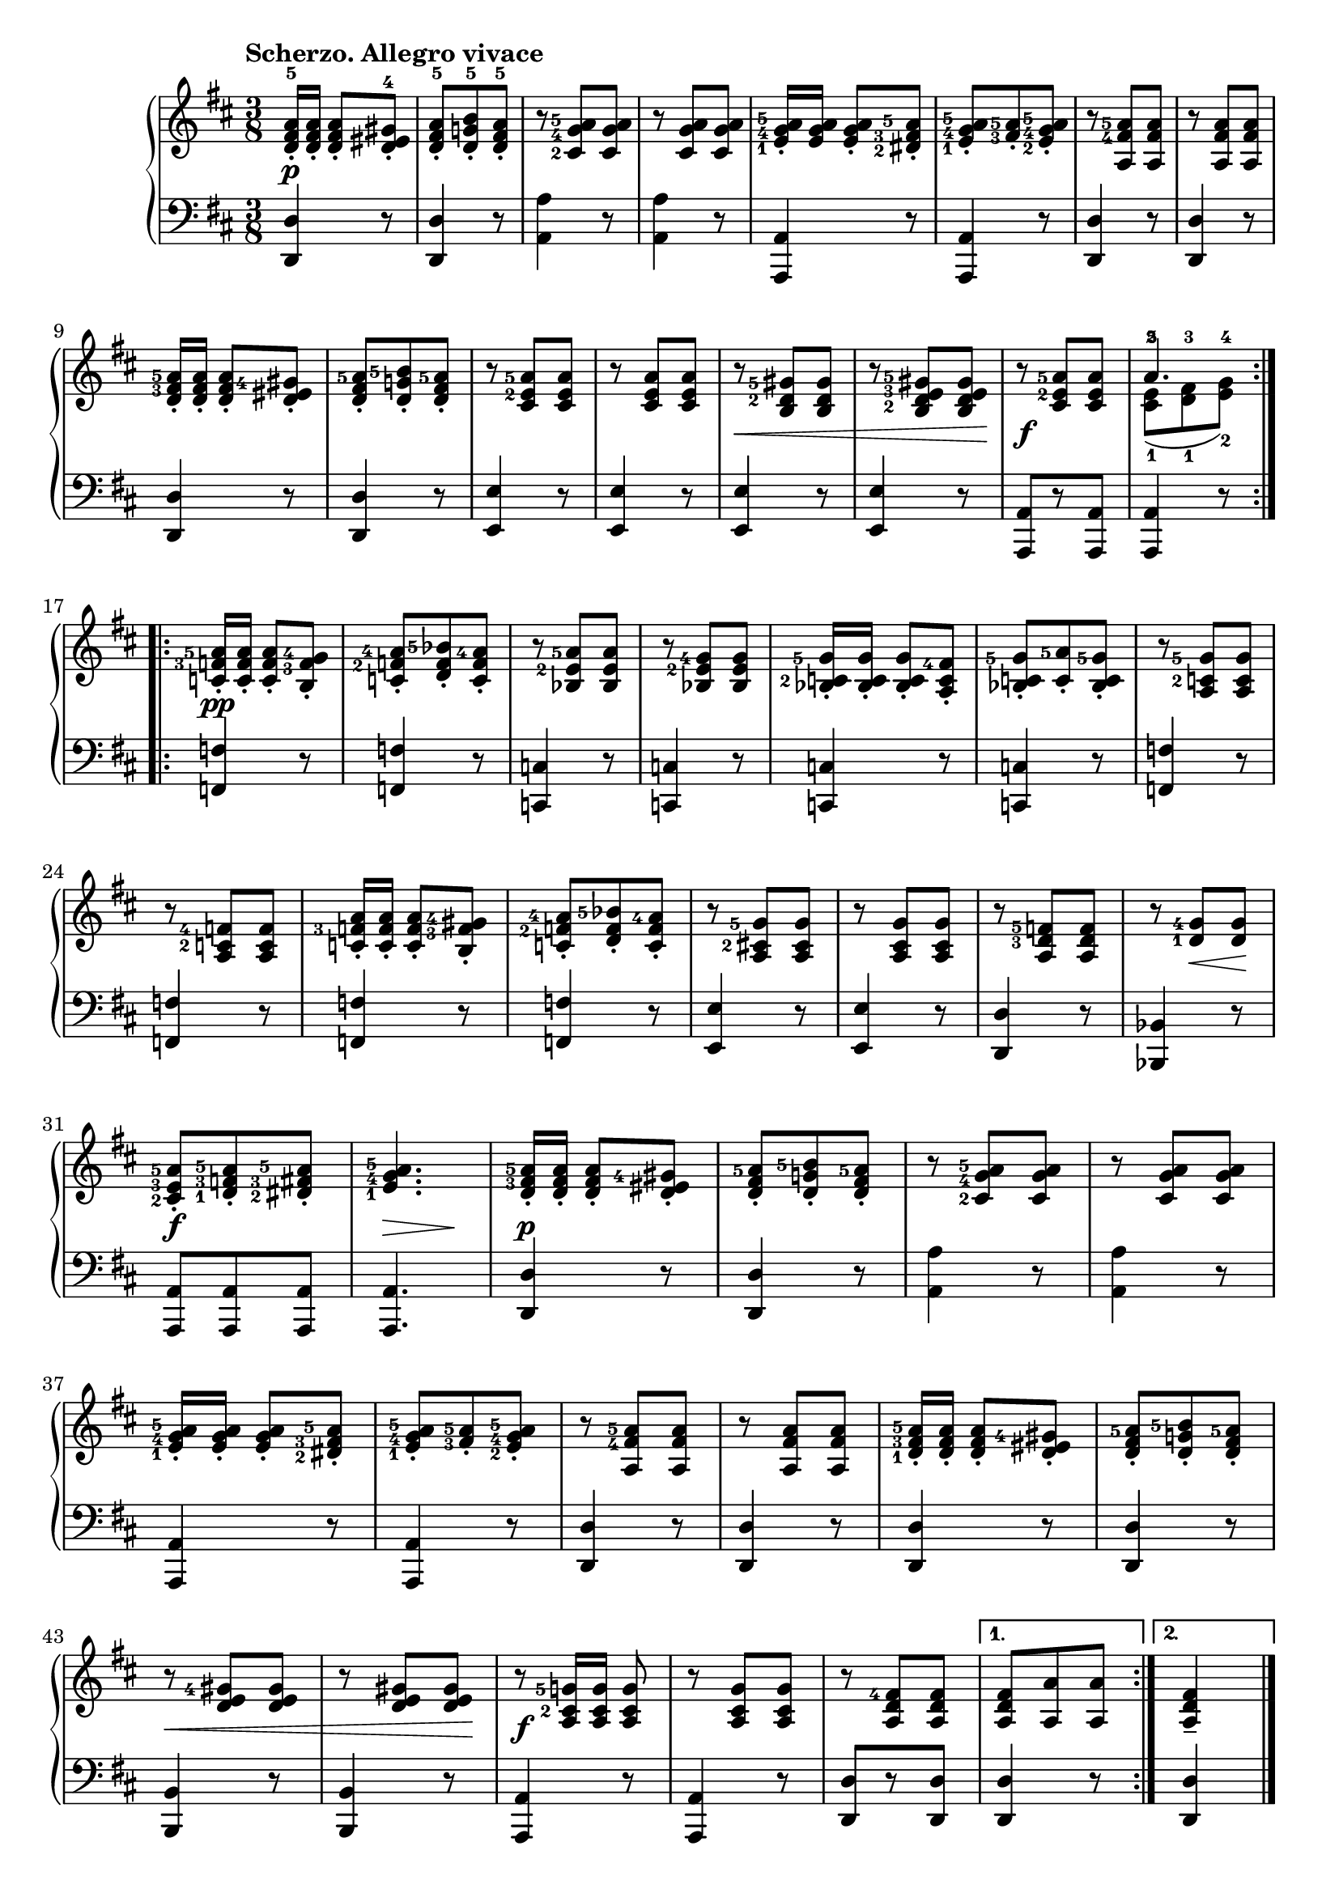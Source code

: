 \version "2.19.30"

secondoDynamics =  {
    s4.\p s4. s4. s4. s4. s4. s4. s4. s4.
    s4. s4. s4. s8\< s4 s4 s8\! s4.\f s4.
    s4.\pp s4.
    s4. s4. s4. s4. s4. s4. s4. s4. s4. s4.
    s4. s8 s8\< s8\! s4.\f s8\> s8 s8\! s4.\p s4. s4. s4. s4. s4.
    s4. s4. s4. s4. s8\< s4 s4 s8\! s4.\f s4. s4. s4. s4
}

secondoUp =  {
	\tempo "Scherzo. Allegro vivace"
    \time 3/8
    \clef treble
    \key d \major
    \relative c' {
	\accidentalStyle modern
	\set fingeringOrientations = #'(left)
	\repeat volta 2 {
	    <d fis a>16[-5-. <d fis a>]-.  <d fis a>8-. <d eis gis>-4-.
	    <d fis a>-.-5 <d g b>-.-5 <d fis a>-.-5
	    r <cis-2 g'-4 a-5> <cis g' a>
	    r <cis g' a> <cis g' a>
	    <e-1 g-4 a-5>16[-. <e g a>] <e g a>8-. <dis-2 fis-3 a-5>-.
            <e-1 g-4 a-5>-. <fis-3 a-5>-. <e-2 g-4 a-5>-.
	    r <a, fis'-4 a-5> <a fis' a>
            r <a fis' a> <a fis' a>


\break %9

            <d fis-3 a-5>16[-. <d fis a>]-. <d fis a>8-. <d eis gis-4>-.

            <d fis a-5>-. <d g b-5>-. <d fis a-5>-.
            r <cis e-2 a-5> <cis e a>
            r <cis e a> <cis e a>
            r <b d-2 gis-5> <b d gis>
            r <b d-2 e-3 gis-5> <b d e gis>
            r <cis e-2 a-5> <cis e a>
            << { a'4.-5 } \\ { <cis,-1 e-2>8( <d-1 fis-3> <e-2 g-4>) } >>
         }

         \break %17
	\repeat volta 2 {
	    <c f-3 a-5>16[-. <c f a>]-. <c f a>8-. <b f'-3 g-4>-.
            <c f-2 a-4>-. <d f bes-5>-. <c f a-4>-.

	    r8 <bes e-2 a-5> <bes e a>
	    r8 <bes e-2 g-4> <bes e g>
            <bes c-2 g'-5>16[-. <bes c g'>]-.  <bes c g'>8-. <a c fis-4>-.
	    <bes c g'-5>-. <c a'-5>-. <bes c g'-5>-.

	    
            r8 <a c-2 g'-5> <a c g'>
            \break %24
            r8 <a c-2 f-4> <a c f>
            <c f-3 a>16[-. <c f a>]-. <c f a>8-. <b f'-3 gis-4>-.
            <c f-2 a-4>-. <d f bes-5>-. <c f a-4>-.
            r8 <a cis-2 g'-5> <a cis g'>
            r8 <a cis g'> <a cis g'>

            

            r8 <a d-3 f-5> <a d f>
	    r8 <d-1 g-4> <d g>

	    \break %31
            <cis-2 e-3 a-5>-. <d-1 f-3 a-5>-. <dis-2 fis-3 a-5>-.
            <e-1 g-4 a-5>4.
	    <d fis-3 a-5>16[-. <d fis a>]-.  <d fis a>8-. <d eis gis-4>-.
            <d fis a-5>-. <d g b-5>-. <d fis a-5>-.


            r8 <cis-2 g'-4 a-5> <cis g' a>
            r8 <cis g' a> <cis g' a>

            \break %37
            <e-1 g-4 a-5>16[-. <e g a>]-.  <e g a>8-. <dis-2 fis-3 a-5>-.
            <e-1 g-4 a-5>-. <fis-3 a-5>-. <e-2 g-4 a-5>-.

	    r8 <a, fis'-4 a-5> <a fis' a>
            r8 <a fis' a> <a fis' a>
            <d-1 fis-3 a-5>16[-. <d fis a>]-. <d fis a>8-. <d eis gis-4>-.
            <d fis a-5>-. <d g b-5>-. <d fis a-5>-.
            \break %43
            r8 <d e gis-4> <d e gis>
            r8 <d e gis> <d e gis>
            r8 <a cis-2 g'-5>16[ <a cis g'>] <a cis g'>8
            r8 <a cis g'> <a cis g'>
            r8 <a d fis-4> <a d fis>
        }
	\alternative {
	    { <a d fis>8[ <a a'> <a a'>] }
	    { \partial 2*8 <a d fis>4-- \bar "|."}
	}
    }	
}	

secondoDown =  {
    \time 3/8
    \clef bass   
    \key d \major
    \relative c, {
	\accidentalStyle modern
	\repeat volta 2 {
	    <d d'>4 r8
	    <d d'>4 r8
	    <a' a'>4 r8
            <a a'>4 r8
	    <a, a'>4 r8
            <a a'>4 r8
	    <d d'>4 r8
	    <d d'>4 r8
	    <d d'>4 r8
	    <d d'>4 r8
	    <e e'>4 r8
	    <e e'>4 r8
	    <e e'>4 r8
	    <e e'>4 r8
	    <a, a'>8[ r <a a'>]
            <a a'>4 r8
	}
	\repeat volta 2 {
	    <f' f'>4 r8
	    <f  f'>4 r8
	    
	    <c c'>4 r8
	    <c c'>4 r8
	    <c c'>4 r8
	    <c c'>4 r8
	    <f f'>4 r8
	    <f f'>4 r8
	    <f f'>4 r8 
	    <f f'>4 r8
	    <e e'>4 r8
	    <e e'>4 r8

	    <d d'>4 r8
	    <bes bes'>4 r8
	    <a a'>8 <a a'> <a a'>
	    <a a'>4.
	    <d d'>4 r8
	    <d d'>4 r8
	    <a' a'>4 r8
	    <a a'>4 r8
	    <a, a'>4 r8
	    <a a'>4 r8

            <d d'>4 r8
            <d d'>4 r8
            <d d'>4 r8
            <d d'>4 r8
            <b b'>4 r8
            <b b'>4 r8
            <a a'>4 r8
            <a a'>4 r8
	    <d d'>8[ r <d d'>]
        }
	\alternative {
	    { <d d'>4 r8 }
	    { \partial 2*8 <d d'>4 \bar "|."}
	}
    }
}

%%%% TRIO %%%%



secondoTrioDynamics =  {
    s8 s4.\p s4. s4. s4. s4. s4. s4. s4. s4. s4.
    s4. s8\< s8 s4\! s4.\f s4. s4. s4
    s8 s4.\p s4. s4. s4. s4.
    s4. s4. s4. s4.-\markup\italic{cresc.} s4. s4. s4. s4\f
    s4 s4_\markup{Scherzo da Capo senza replica.} s1
}

secondoTrioUp =  {
	\tempo "Trio"
    \time 3/8
    \clef bass
    \key g \major
    \relative c' {
	\accidentalStyle modern
	\set fingeringOrientations = #'(left)
	\repeat volta 2 {
	    \partial 8 r8
	    <g-1 b-3>-. <a c>-. <b d>-.
	    <a-1 c-3>-. <b d>-. <c e>-.
	    r8 <g b d-5> <g b d>
	    r8 <g b d> <g b d>
	    <fis-1 a-2>-. <g-1 b-3>-. <a c>-.
	    <g-1 b-3>-. <fis-2 a-4>-. <e g>-.
	    r8 <fis-2 a-3 d-5> <fis a d>
\break %57

	    r8 <fis-2 a-3 c-4 d> <fis a c d>
	    <g-1 b-3>-. <a c>-. <b d>-.
	    <a-1 c-3>-. <b d>-. <c e>-.

	    r8 <g b d-5> <g b d>
	    \clef treble
	    <b-1 d-2>-. <d-2 g-4>-. <g-4 b-5>
	    <fis-3 a-5>-. <e g-4>-. <d fis-3>-.
	    \clef bass
	    <g,-1 e'-5> <a-1 fis'-5> <g-1 e'-5>

\break %63
	    
	    <fis-2 a-3 d-5>[ <fis a d> <fis a d>]
	     <fis a d> r8
	}
	
        \repeat volta 2 {
        	\partial 8
	     r8
	    <fis-2 a-3>-. <g-1 b-4>-. <a-3 c-5>-.
	    <fis a>-. <g b>-. <a c>-.
	    r8 <g b-3 d-5> <g b d>
	    r8 <g-1 b-4 d-5> <g b d>


	    <fis-2 a-3>-. <g-1 b-4>-. <a-3 c-5>-.
\break %70


	    <fis a>-. <g b>-. <a c>-.
	    r8 <g-1 b-3 d-5> <g b d>
	    r8 <g-2 b-4 d> <g b d>
	    r8 <g c-3 e-5> <g c e>
	    r8 <gis-2 d'-4 e-5> <gis d' e>
	    r8 <a c-3 e-5> <a c e>

  \break %76
	    r8 <a c e> <a c e>
	    r8 <b-3 d-5> <b d>
	    r8 <a-2 c-4 d-5> <a c d>
	    <g-1 b-3 d-5>[ <g b d> <g b d>]
	}
        \alternative { 
	    {\partial 4 <g b d>8 r8 }
	    { <g b d>8 r8 r8 }
	}
   }
}

secondoTrioDown =  {
    \time 3/8
    \clef bass   
    \key g \major
    \relative c {
	\accidentalStyle modern
	\repeat volta 2 {
	    \partial 8 r8
	    g4-3 r8
	    g4 r8
	    g4 r8
	    g4 r8
	    d'4 r8
	    d4 r8
	    <d, d'>4 r8
	    <d d'>4 r8
	    g4-3 r8
	    g4 r8

	    g4 r8
	    g4 r8
	    a4-2 r8
	    a4 r8
	    d8[-. a-.-2 fis]-.-3
	     d8 r8
	}
	\repeat volta 2 {
\partial 8	     r8
	    d'4 r8
	    d4 r8
	    g,4-2 r8
	    g4 r8
	    d'4 r8
	    d4 r8
	    g,4-2 r8
	    g4 r8
	    <c, c'>4 r8
	    <b d'>4 r8
	    <a a'>4 r8
	    <c c'>4 r8
	    <d d'>4 r8
	    <d d'>4 r8
	    g[-1-. d-2-. b]-4-.
	}
	\alternative {
	    { \partial 4 g8 r8 }
	    { g8 r8 r8 \bar "|."}
	}
    }
}




\score{
    \new PianoStaff  <<
	\new Staff = "up"   \secondoUp
	\new Dynamics = "dynamics" \secondoDynamics
	\new Staff = "down" \secondoDown
    >>
}

\score{

    \new PianoStaff  <<
    \set Score.currentBarNumber = #50  
	\new Staff = "up"   \secondoTrioUp
	\new Dynamics = "dynamics" \secondoTrioDynamics
	\new Staff = "down" \secondoTrioDown
    >>
}